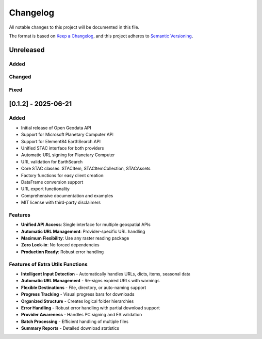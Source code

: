Changelog
=========

All notable changes to this project will be documented in this file.

The format is based on `Keep a Changelog <https://keepachangelog.com/en/1.0.0/>`_,
and this project adheres to `Semantic Versioning <https://semver.org/spec/v2.0.0.html>`_.

Unreleased
----------

Added
~~~~~

Changed
~~~~~~~

Fixed
~~~~~

[0.1.2] - 2025-06-21
---------------------

Added
~~~~~

* Initial release of Open Geodata API
* Support for Microsoft Planetary Computer API
* Support for Element84 EarthSearch API
* Unified STAC interface for both providers
* Automatic URL signing for Planetary Computer
* URL validation for EarthSearch
* Core STAC classes: STACItem, STACItemCollection, STACAssets
* Factory functions for easy client creation
* DataFrame conversion support
* URL export functionality
* Comprehensive documentation and examples
* MIT license with third-party disclaimers

Features
~~~~~~~

* **Unified API Access**: Single interface for multiple geospatial APIs
* **Automatic URL Management**: Provider-specific URL handling
* **Maximum Flexibility**: Use any raster reading package
* **Zero Lock-in**: No forced dependencies
* **Production Ready**: Robust error handling

Features of Extra Utils Functions
~~~~~~~~~~~~~~~~~~~~~~~~~~~~~~~
* **Intelligent Input Detection** - Automatically handles URLs, dicts, items, seasonal data
* **Automatic URL Management** - Re-signs expired URLs with warnings
* **Flexible Destinations** - File, directory, or auto-naming support
* **Progress Tracking** - Visual progress bars for downloads
* **Organized Structure** - Creates logical folder hierarchies
* **Error Handling** - Robust error handling with partial download support
* **Provider Awareness** - Handles PC signing and ES validation
* **Batch Processing** - Efficient handling of multiple files
* **Summary Reports** - Detailed download statistics